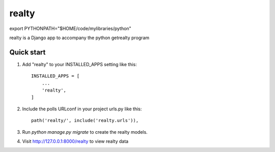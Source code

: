 =====
realty
=====
export PYTHONPATH="$HOME/code/mylibraries/python"

realty is a Django app to accompany the python getrealty program

Quick start
-----------

1. Add "realty" to your INSTALLED_APPS setting like this::

    INSTALLED_APPS = [
        ...
        'realty',
    ]

2. Include the polls URLconf in your project urls.py like this::

    path('realty/', include('realty.urls')),

3. Run `python manage.py migrate` to create the realty models.

4. Visit http://127.0.0.1:8000/realty to view realty data

